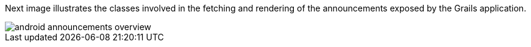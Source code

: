Next image illustrates the classes involved in the fetching and rendering of the announcements exposed by the Grails application.

image::android-announcements-overview.png[]